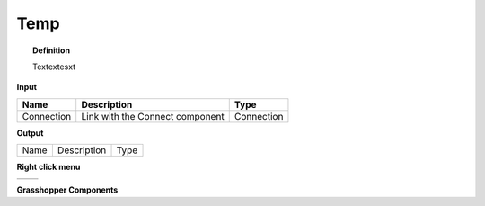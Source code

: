 ************
Temp
************

.. image:: ../images/Publish/

.. topic:: Definition

  Textextesxt

**Input**

==========  ======================================  ==============
Name        Description                             Type
==========  ======================================  ==============
Connection  Link with the Connect component         Connection

==========  ======================================  ==============

**Output**

==========  ======================================  ==============
Name        Description                             Type
==========  ======================================  ==============

**Right click menu**

==========  ==========================================
==========  ==========================================

**Grasshopper Components**
